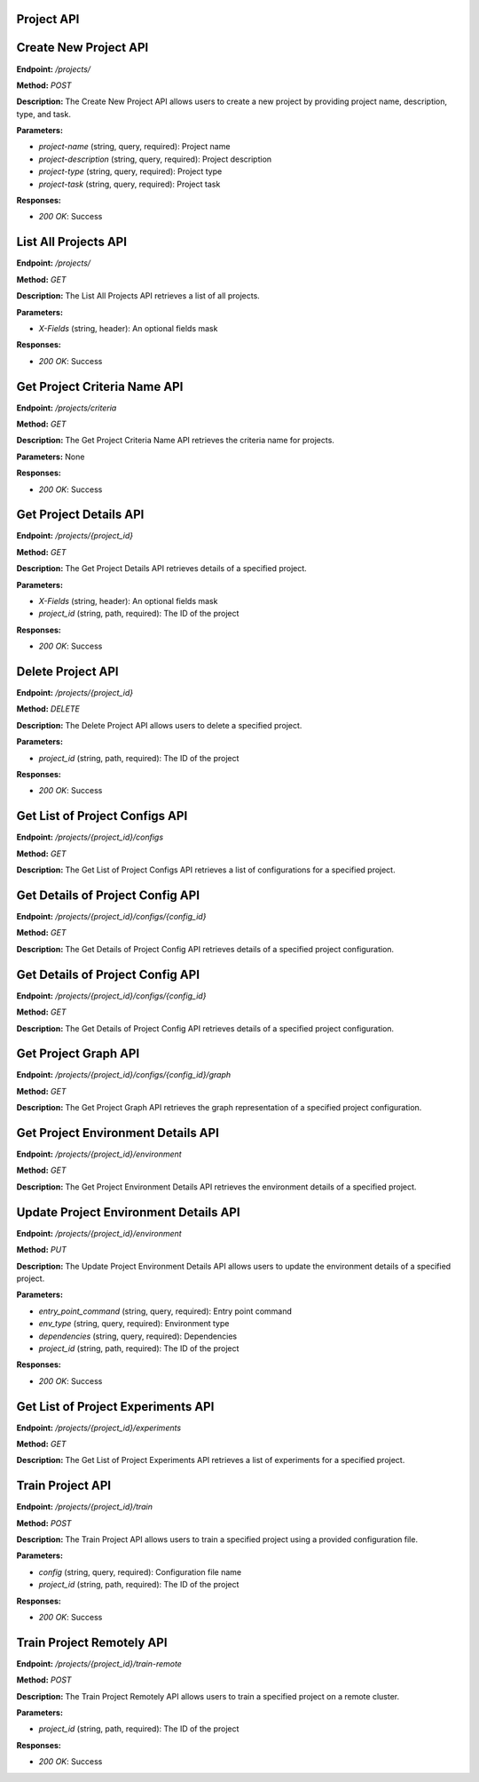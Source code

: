 
=======================
Project API
=======================

=======================
Create New Project API
=======================

**Endpoint:** `/projects/`

**Method:** `POST`

**Description:**
The Create New Project API allows users to create a new project by providing project name, description, type, and task.

**Parameters:**

- `project-name` (string, query, required): Project name
- `project-description` (string, query, required): Project description
- `project-type` (string, query, required): Project type
- `project-task` (string, query, required): Project task

**Responses:**

- `200 OK`: Success



=======================
List All Projects API
=======================

**Endpoint:** `/projects/`

**Method:** `GET`

**Description:**
The List All Projects API retrieves a list of all projects.

**Parameters:**

- `X-Fields` (string, header): An optional fields mask

**Responses:**

- `200 OK`: Success



=======================
Get Project Criteria Name API
=======================

**Endpoint:** `/projects/criteria`

**Method:** `GET`

**Description:**
The Get Project Criteria Name API retrieves the criteria name for projects.

**Parameters:**
None

**Responses:**

- `200 OK`: Success



=======================
Get Project Details API
=======================

**Endpoint:** `/projects/{project_id}`

**Method:** `GET`

**Description:**
The Get Project Details API retrieves details of a specified project.

**Parameters:**

- `X-Fields` (string, header): An optional fields mask
- `project_id` (string, path, required): The ID of the project

**Responses:**

- `200 OK`: Success



=======================
Delete Project API
=======================

**Endpoint:** `/projects/{project_id}`

**Method:** `DELETE`

**Description:**
The Delete Project API allows users to delete a specified project.

**Parameters:**

- `project_id` (string, path, required): The ID of the project

**Responses:**

- `200 OK`: Success



=======================
Get List of Project Configs API
=======================

**Endpoint:** `/projects/{project_id}/configs`

**Method:** `GET`

**Description:**
The Get List of Project Configs API retrieves a list of configurations for a specified project.



=======================
Get Details of Project Config API
=======================

**Endpoint:** `/projects/{project_id}/configs/{config_id}`

**Method:** `GET`

**Description:**
The Get Details of Project Config API retrieves details of a specified project configuration.


=======================
Get Details of Project Config API
=======================

**Endpoint:** `/projects/{project_id}/configs/{config_id}`

**Method:** `GET`

**Description:**
The Get Details of Project Config API retrieves details of a specified project configuration.

=======================
Get Project Graph API
=======================

**Endpoint:** `/projects/{project_id}/configs/{config_id}/graph`

**Method:** `GET`

**Description:**
The Get Project Graph API retrieves the graph representation of a specified project configuration.


=======================
Get Project Environment Details API
=======================

**Endpoint:** `/projects/{project_id}/environment`

**Method:** `GET`

**Description:**
The Get Project Environment Details API retrieves the environment details of a specified project.


=======================
Update Project Environment Details API
=======================

**Endpoint:** `/projects/{project_id}/environment`

**Method:** `PUT`

**Description:**
The Update Project Environment Details API allows users to update the environment details of a specified project.

**Parameters:**

- `entry_point_command` (string, query, required): Entry point command
- `env_type` (string, query, required): Environment type
- `dependencies` (string, query, required): Dependencies
- `project_id` (string, path, required): The ID of the project

**Responses:**

- `200 OK`: Success


=======================
Get List of Project Experiments API
=======================

**Endpoint:** `/projects/{project_id}/experiments`

**Method:** `GET`

**Description:**
The Get List of Project Experiments API retrieves a list of experiments for a specified project.


=======================
Train Project API
=======================

**Endpoint:** `/projects/{project_id}/train`

**Method:** `POST`

**Description:**
The Train Project API allows users to train a specified project using a provided configuration file.

**Parameters:**

- `config` (string, query, required): Configuration file name
- `project_id` (string, path, required): The ID of the project

**Responses:**

- `200 OK`: Success


=======================
Train Project Remotely API
=======================

**Endpoint:** `/projects/{project_id}/train-remote`

**Method:** `POST`

**Description:**
The Train Project Remotely API allows users to train a specified project on a remote cluster.

**Parameters:**

- `project_id` (string, path, required): The ID of the project

**Responses:**

- `200 OK`: Success
